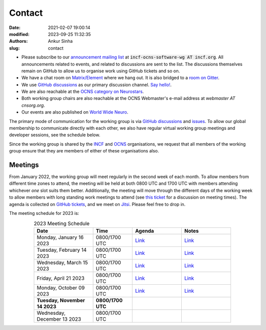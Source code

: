 Contact
#######
:date: 2021-02-07 19:00:14
:modified: 2023-09-25 11:32:35
:authors: Ankur Sinha
:slug: contact

- Please subscribe to our `announcement mailing list <https://lists.incf.org/cgi-bin/mailman/listinfo/incf-ocns-software-wg>`__ at :code:`incf-ocns-software-wg AT incf.org`. All announcements related to events, and related to discussions are sent to the list. The discussions themselves remain on GitHub to allow us to organise work using GitHub tickets and so on.
- We have a chat room on `Matrix/Element <https://matrix.to/#/#OCNS_SoftwareWG:gitter.im>`__ where we hang out. It is also bridged to a `room on Gitter <https://gitter.im/OCNS/SoftwareWG>`__.
- We use `GitHub discussions <https://github.com/OCNS/SoftwareWG/discussions>`__ as our primary discussion channel. `Say hello! <https://github.com/OCNS/SoftwareWG/discussions/12>`__.
- We are also reachable at the `OCNS category on Neurostars <https://neurostars.org/c/institutions/ocns/30>`__.
- Both working group chairs are also reachable at the OCNS Webmaster's e-mail address at `webmaster AT cnsorg.org`.
- Our events are also published on `World Wide Neuro <https://www.world-wide.org/Neuro/INCF-OCNS-Software-WG/>`__.

The primary mode of communication for the working group is via `GitHub discussions <https://github.com/OCNS/SoftwareWG/discussions>`__ and `issues <https://github.com/OCNS/SoftwareWG/issues>`__.
To allow our global membership to communicate directly with each other, we also have regular virtual working group meetings and developer sessions, see the schedule below.

Since the working group is shared by the INCF_ and OCNS_ organisations, we request that all members of the working group ensure that they are members of either of these organisations also.

Meetings
--------

From January 2022, the working group will meet regularly in the second week of each month.
To allow members from different time zones to attend, the meeting will be held at both 0800 UTC and 1700 UTC with members attending whichever *one* slot suits them better.
Additionally, the meeting will move through the different days of the working week to allow members with long standing work meetings to attend (see `this ticket <https://github.com/OCNS/SoftwareWG/issues/66>`__ for a discussion on meeting times).
The agenda is collected on `GitHub tickets <https://github.com/OCNS/SoftwareWG/labels/C%3A%20Meeting>`__, and we meet on `Jitsi <https://meet.jit.si/moderated/27ddeaff25933944fea1937f182235d48de7c2dd59dc2f84f8eebb26a8fc07ab>`__.
Please feel free to drop in.

The meeting schedule for 2023 is:

.. csv-table:: 2023 Meeting Schedule
   :header: "Date", "Time", "Agenda", "Notes"
   :width: 80%
   :widths: 30, 20, 25, 25
   :align: center
   :class: table table-striped table-bordered

    "Monday, January 16 2023", "0800/1700 UTC", "`Link <https://github.com/OCNS/SoftwareWG/issues/120>`__", "`Link <{filename}/20230116-wg-meeting-16-january.rst>`__"
    "Tuesday, February 14 2023", "0800/1700 UTC", "`Link <https://github.com/OCNS/SoftwareWG/issues/126>`__", "`Link <{filename}/20230308-wg-meeting-14-february.rst>`__"
    "Wednesday, March 15 2023", "0800/1700 UTC", "`Link <https://github.com/OCNS/SoftwareWG/issues/128>`__", "`Link <{filename}/20230320-wg-meeting-15-march.rst>`__"
    "Friday, April 21 2023", "0800/1700 UTC", "`Link <https://github.com/OCNS/SoftwareWG/issues/130>`__", "`Link <{filename}/20230421-wg-meeting-21-april.rst>`__"
    "Monday, October 09 2023", "0800/1700 UTC", "`Link <https://github.com/OCNS/SoftwareWG/issues/137>`__", "`Link <{filename}/20231009-wg-meeting-09-october.rst>`__"
    "**Tuesday, November 14 2023**", "**0800/1700 UTC**", "", ""
    "Wednesday, December 13 2023", "0800/1700 UTC", "", ""

.. _INCF: https://incf.org
.. _OCNS: http://www.cnsorg.org
